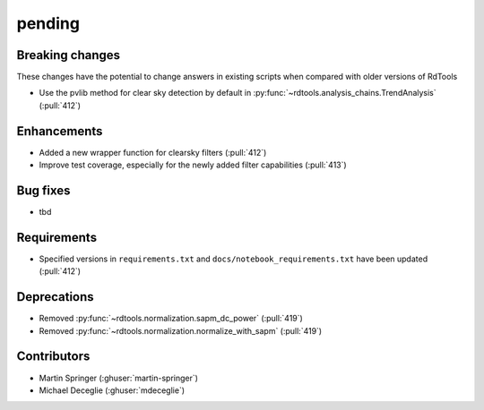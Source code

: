 *******
pending
*******

Breaking changes
------------
These changes have the potential to change answers in existing scripts
when compared with older versions of RdTools

* Use the pvlib method for clear sky detection by default in :py:func:`~rdtools.analysis_chains.TrendAnalysis` (:pull:`412`)

Enhancements
------------
* Added a new wrapper function for clearsky filters (:pull:`412`)
* Improve test coverage, especially for the newly added filter capabilities (:pull:`413`)

Bug fixes
---------
* tbd

Requirements
------------
* Specified versions in ``requirements.txt`` and ``docs/notebook_requirements.txt`` have been updated (:pull:`412`)

Deprecations
------------
* Removed  :py:func:`~rdtools.normalization.sapm_dc_power` (:pull:`419`)
* Removed  :py:func:`~rdtools.normalization.normalize_with_sapm` (:pull:`419`)

Contributors
------------
* Martin Springer (:ghuser:`martin-springer`)
* Michael Deceglie (:ghuser:`mdeceglie`)